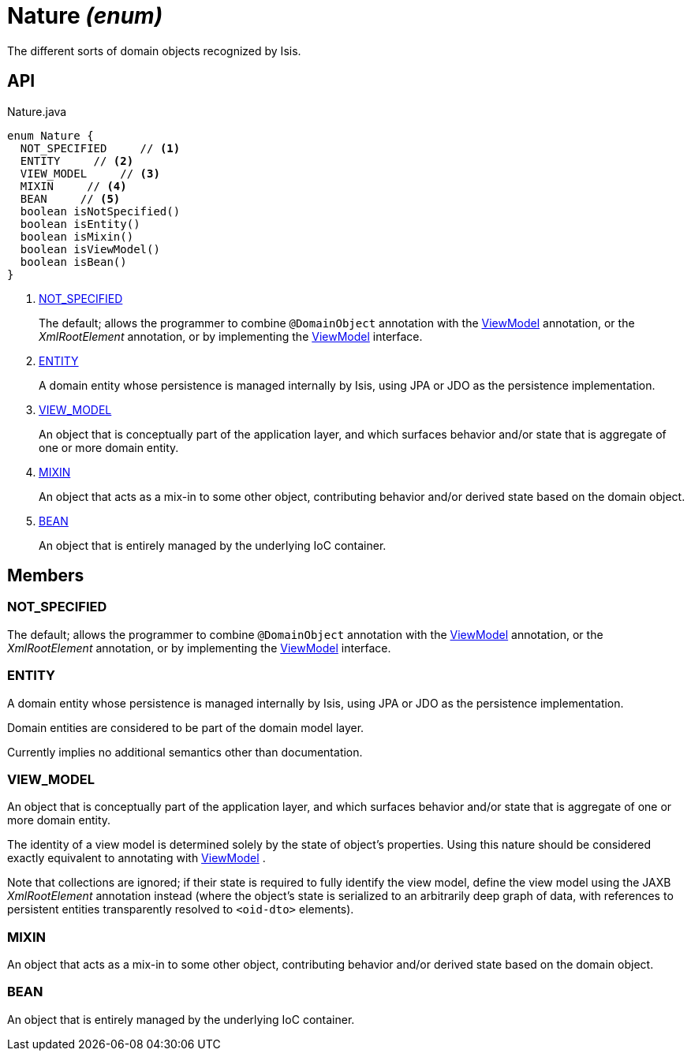 = Nature _(enum)_
:Notice: Licensed to the Apache Software Foundation (ASF) under one or more contributor license agreements. See the NOTICE file distributed with this work for additional information regarding copyright ownership. The ASF licenses this file to you under the Apache License, Version 2.0 (the "License"); you may not use this file except in compliance with the License. You may obtain a copy of the License at. http://www.apache.org/licenses/LICENSE-2.0 . Unless required by applicable law or agreed to in writing, software distributed under the License is distributed on an "AS IS" BASIS, WITHOUT WARRANTIES OR  CONDITIONS OF ANY KIND, either express or implied. See the License for the specific language governing permissions and limitations under the License.

The different sorts of domain objects recognized by Isis.

== API

[source,java]
.Nature.java
----
enum Nature {
  NOT_SPECIFIED     // <.>
  ENTITY     // <.>
  VIEW_MODEL     // <.>
  MIXIN     // <.>
  BEAN     // <.>
  boolean isNotSpecified()
  boolean isEntity()
  boolean isMixin()
  boolean isViewModel()
  boolean isBean()
}
----

<.> xref:#NOT_SPECIFIED[NOT_SPECIFIED]
+
--
The default; allows the programmer to combine `@DomainObject` annotation with the xref:refguide:applib:index/ViewModel.adoc[ViewModel] annotation, or the _XmlRootElement_ annotation, or by implementing the xref:refguide:applib:index/ViewModel.adoc[ViewModel] interface.
--
<.> xref:#ENTITY[ENTITY]
+
--
A domain entity whose persistence is managed internally by Isis, using JPA or JDO as the persistence implementation.
--
<.> xref:#VIEW_MODEL[VIEW_MODEL]
+
--
An object that is conceptually part of the application layer, and which surfaces behavior and/or state that is aggregate of one or more domain entity.
--
<.> xref:#MIXIN[MIXIN]
+
--
An object that acts as a mix-in to some other object, contributing behavior and/or derived state based on the domain object.
--
<.> xref:#BEAN[BEAN]
+
--
An object that is entirely managed by the underlying IoC container.
--

== Members

[#NOT_SPECIFIED]
=== NOT_SPECIFIED

The default; allows the programmer to combine `@DomainObject` annotation with the xref:refguide:applib:index/ViewModel.adoc[ViewModel] annotation, or the _XmlRootElement_ annotation, or by implementing the xref:refguide:applib:index/ViewModel.adoc[ViewModel] interface.

[#ENTITY]
=== ENTITY

A domain entity whose persistence is managed internally by Isis, using JPA or JDO as the persistence implementation.

Domain entities are considered to be part of the domain model layer.

Currently implies no additional semantics other than documentation.

[#VIEW_MODEL]
=== VIEW_MODEL

An object that is conceptually part of the application layer, and which surfaces behavior and/or state that is aggregate of one or more domain entity.

The identity of a view model is determined solely by the state of object's properties. Using this nature should be considered exactly equivalent to annotating with xref:refguide:applib:index/ViewModel.adoc[ViewModel] .

Note that collections are ignored; if their state is required to fully identify the view model, define the view model using the JAXB _XmlRootElement_ annotation instead (where the object's state is serialized to an arbitrarily deep graph of data, with references to persistent entities transparently resolved to `<oid-dto>` elements).

[#MIXIN]
=== MIXIN

An object that acts as a mix-in to some other object, contributing behavior and/or derived state based on the domain object.

[#BEAN]
=== BEAN

An object that is entirely managed by the underlying IoC container.
